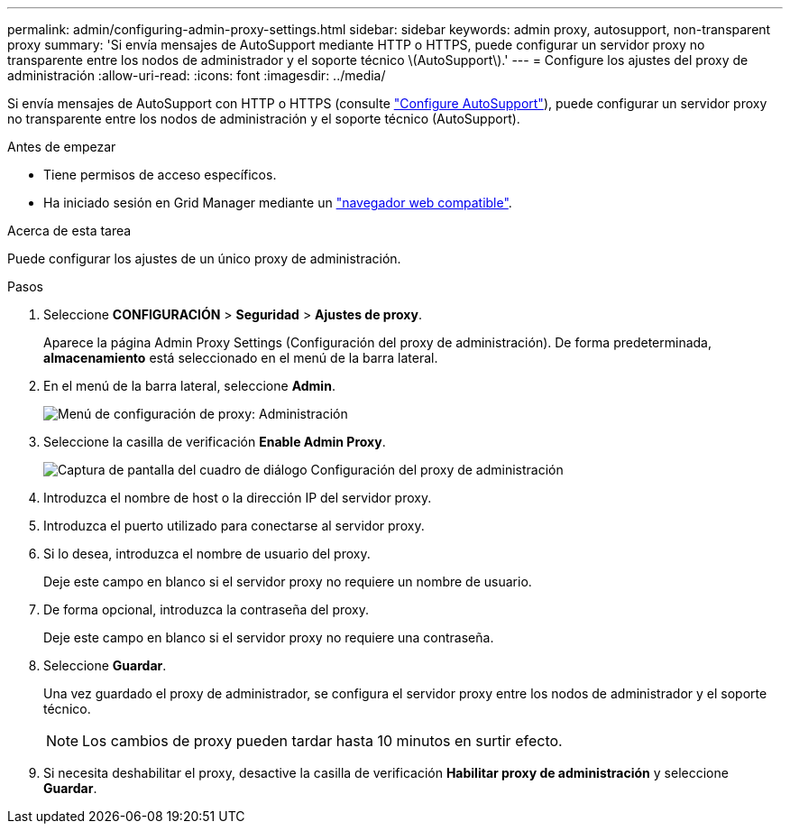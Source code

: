---
permalink: admin/configuring-admin-proxy-settings.html 
sidebar: sidebar 
keywords: admin proxy, autosupport, non-transparent proxy 
summary: 'Si envía mensajes de AutoSupport mediante HTTP o HTTPS, puede configurar un servidor proxy no transparente entre los nodos de administrador y el soporte técnico \(AutoSupport\).' 
---
= Configure los ajustes del proxy de administración
:allow-uri-read: 
:icons: font
:imagesdir: ../media/


[role="lead"]
Si envía mensajes de AutoSupport con HTTP o HTTPS (consulte link:configure-autosupport-grid-manager.html["Configure AutoSupport"]), puede configurar un servidor proxy no transparente entre los nodos de administración y el soporte técnico (AutoSupport).

.Antes de empezar
* Tiene permisos de acceso específicos.
* Ha iniciado sesión en Grid Manager mediante un link:../admin/web-browser-requirements.html["navegador web compatible"].


.Acerca de esta tarea
Puede configurar los ajustes de un único proxy de administración.

.Pasos
. Seleccione *CONFIGURACIÓN* > *Seguridad* > *Ajustes de proxy*.
+
Aparece la página Admin Proxy Settings (Configuración del proxy de administración). De forma predeterminada, *almacenamiento* está seleccionado en el menú de la barra lateral.

. En el menú de la barra lateral, seleccione *Admin*.
+
image::../media/proxy_settings_menu_admin.png[Menú de configuración de proxy: Administración]

. Seleccione la casilla de verificación *Enable Admin Proxy*.
+
image::../media/proxy_settings_admin.png[Captura de pantalla del cuadro de diálogo Configuración del proxy de administración]

. Introduzca el nombre de host o la dirección IP del servidor proxy.
. Introduzca el puerto utilizado para conectarse al servidor proxy.
. Si lo desea, introduzca el nombre de usuario del proxy.
+
Deje este campo en blanco si el servidor proxy no requiere un nombre de usuario.

. De forma opcional, introduzca la contraseña del proxy.
+
Deje este campo en blanco si el servidor proxy no requiere una contraseña.

. Seleccione *Guardar*.
+
Una vez guardado el proxy de administrador, se configura el servidor proxy entre los nodos de administrador y el soporte técnico.

+

NOTE: Los cambios de proxy pueden tardar hasta 10 minutos en surtir efecto.

. Si necesita deshabilitar el proxy, desactive la casilla de verificación *Habilitar proxy de administración* y seleccione *Guardar*.

